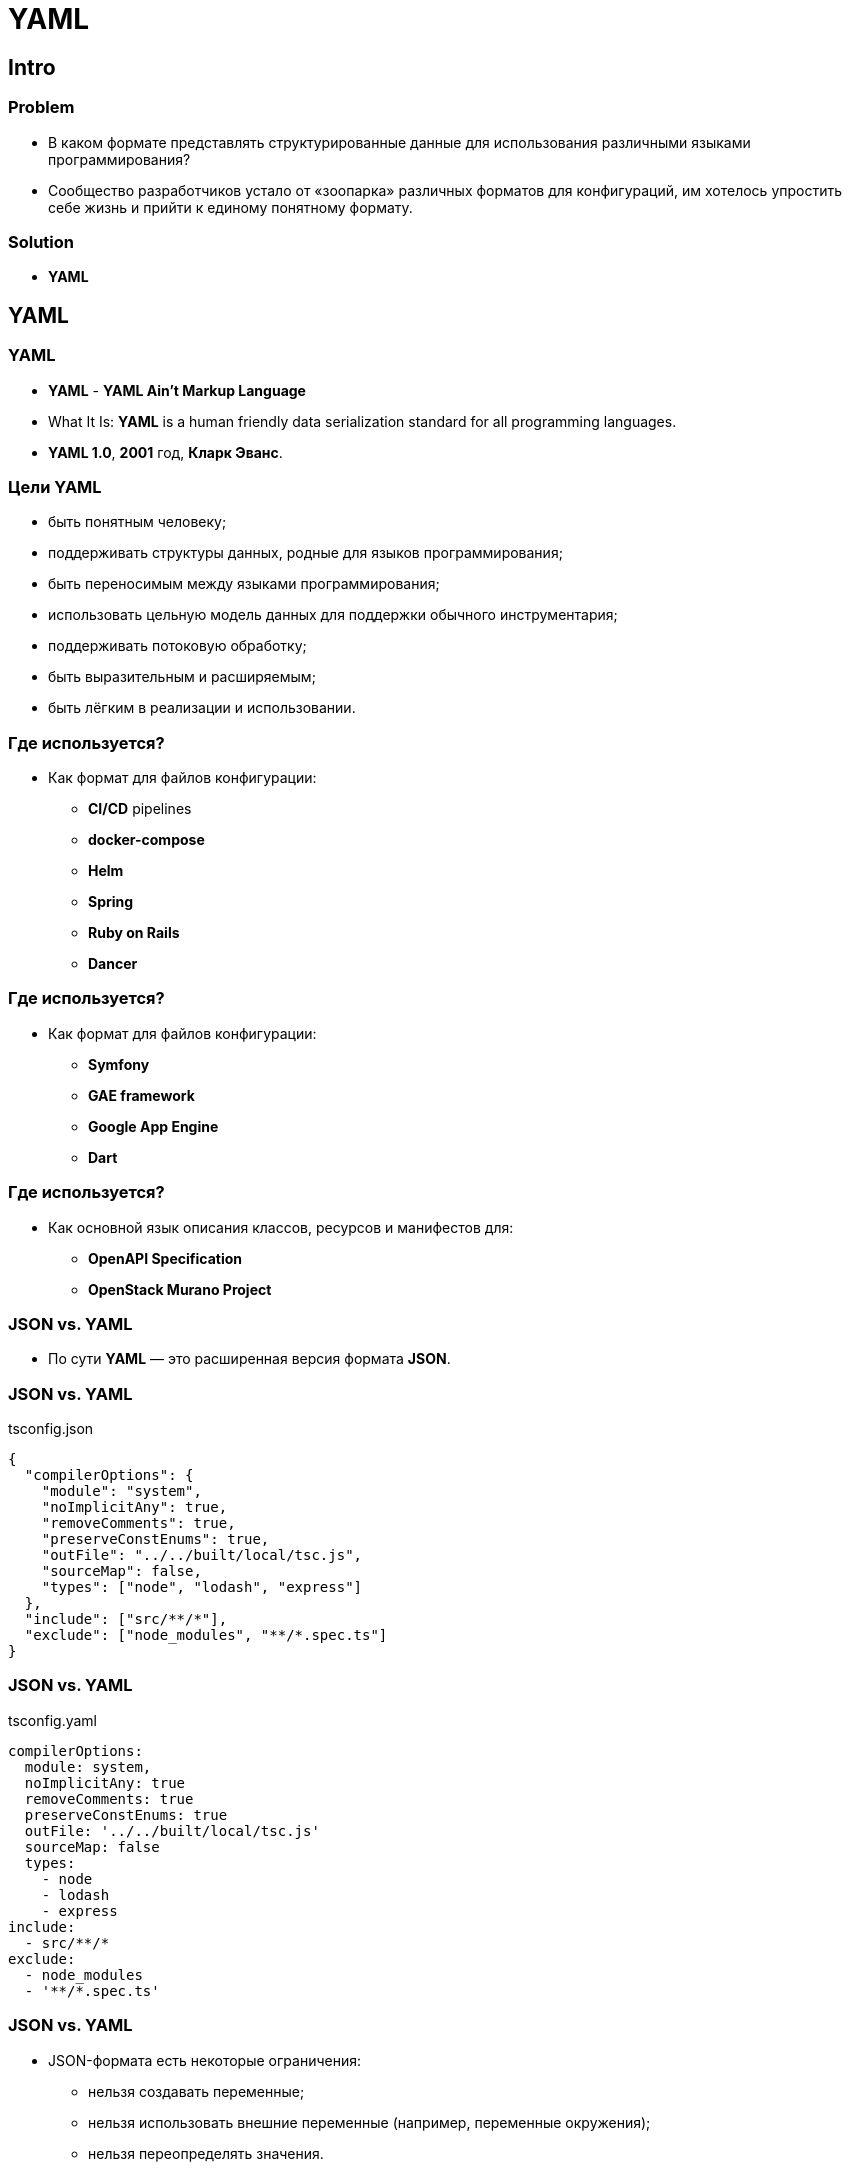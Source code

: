 = YAML

== Intro

=== Problem

[.step]
* В каком формате представлять структурированные данные для использования различными языками программирования?
* Сообщество разработчиков устало от «зоопарка» различных форматов для конфигураций, им хотелось упростить себе жизнь и прийти к единому понятному формату.

=== Solution

[.step]
* *YAML*

== YAML

=== YAML

[.step]
* *YAML* - *YAML Ain't Markup Language*
* What It Is: *YAML* is a human friendly data serialization standard for all programming languages.
* *YAML 1.0*, *2001* год, *Кларк Эванс*.

=== Цели YAML

[.step]
* быть понятным человеку;
* поддерживать структуры данных, родные для языков программирования;
* быть переносимым между языками программирования;
* использовать цельную модель данных для поддержки обычного инструментария;
* поддерживать потоковую обработку;
* быть выразительным и расширяемым;
* быть лёгким в реализации и использовании.

=== Где используется?

[.step]
* Как формат для файлов конфигурации:
[.step]
** *CI/CD* pipelines
** *docker-compose*
** *Helm*
** *Spring*
** *Ruby on Rails*
** *Dancer*

=== Где используется?

[.step]
* Как формат для файлов конфигурации:
[.step]
** *Symfony*
** *GAE framework*
** *Google App Engine*
** *Dart*

=== Где используется?

[.step]
* Как основной язык описания классов, ресурсов и манифестов для:
[.step]
** *OpenAPI Specification*
** *OpenStack Murano Project*

=== JSON vs. YAML

[.step]
* По сути *YAML* — это расширенная версия формата *JSON*.

=== JSON vs. YAML

.tsconfig.json
[.fragment]
[source, json]
----
{
  "compilerOptions": {
    "module": "system",
    "noImplicitAny": true,
    "removeComments": true,
    "preserveConstEnums": true,
    "outFile": "../../built/local/tsc.js",
    "sourceMap": false,
    "types": ["node", "lodash", "express"]
  },
  "include": ["src/**/*"],
  "exclude": ["node_modules", "**/*.spec.ts"]
}
----

=== JSON vs. YAML

.tsconfig.yaml
[.fragment]
[source, yaml]
----
compilerOptions:
  module: system,
  noImplicitAny: true
  removeComments: true
  preserveConstEnums: true
  outFile: '../../built/local/tsc.js'
  sourceMap: false
  types:
    - node
    - lodash
    - express
include:
  - src/**/*
exclude:
  - node_modules
  - '**/*.spec.ts'
----

=== JSON vs. YAML

[.step]
* JSON-формата есть некоторые ограничения:
[.step]
** нельзя создавать переменные;
** нельзя использовать внешние переменные (например, переменные окружения);
** нельзя переопределять значения.

== Синтаксис

=== Отступы

[.step]
* Для отступов используются *ТОЛЬКО* пробелы, *tab* не допускается.
* При отсутствии отступа перед первым объявлением *YAML* поймет, что это *корень* (*уровень 0*) вашего файла.
* Вопрос с *tab* решают плагины для IDE или редактора кода, которые меняют *tab* на пробелы.

=== Комментарии

[.fragment]
[source, yaml]
----
# Если не умеете давать названия
person: # то можете использовать комментарии
  age: 20 # но лучше этому научиться
----

=== Ключ/Значение

[.fragment]
[source, yaml]
----
key: value
key_one: value one
key one: value # так можно, но не стоит
'key two': value two # так получше
----

=== Списки

[.step]
* Как *JSON*

[.fragment]
[source, yaml]
----
people: ['Anne', 'John', 'Max']
----

[.step]
* Предпочтительно использовать:

[.fragment]
[source, yaml]
----
people:
  - Anne
  - John
  - Max
----

=== Числа

[.fragment]
[source, yaml]
----
year: 2021 # Integer
javaVersion: 16.0.1 # Float
population: 2.89e+6 # Scientific notation
----

=== Boolean

[.fragment]
[source, yaml]
----
# Boolean values can be written in different ways:
published: false
published: False
published: FALSE
----

=== Null values

[.fragment]
[source, yaml]
----
# Null can be represented by simply not setting a value:
null-value:

# Or more explicitly:
null-value: null
null-value: NULL
null-value: Null
----


=== Dates & timestamps

[.fragment]
[source, yaml]
----
date: 2002-12-14
canonical: 2001-12-15T02:59:43.1Z
iso8601: 2001-12-14t21:59:43.10-05:00
spaced: 2001-12-14 21:59:43.10 -5
----


=== Строки

[.fragment]
[source, yaml]
----
# Отдельное слово, без кавычек
title: YAML
# Полное предложение, без кавычек
title-quotes: Introduction to YAML
# Полное предложение, с одинарными кавычками
title-quotes: 'Introduction to YAML'
# Полное предложение, с двойными кавычками
title-with-quotes: "Introduction to YAML"
# Многострочный текст
execute: |
    npm ci
    npm build
    npm test
----

=== Nested values

[.fragment]
[source, yaml]
----
# Nineteen eighty four novel data.
nineteen-eighty-four:
  author: George Orwell
  published-at: 1949-06-08
  page-count: 328
  description: |
      A Novel, often published as 1984, is a dystopian novel by English novelist George Orwell.
      It was published in June 1949 by Secker & Warburg as Orwell's ninth and final book.
----

=== Explicit data types with tags

[.fragment]
[source, yaml]
----
# The following value should be an int, no matter what:
should-be-int: !!int 3.2

# Parse any value to string:
should-be-string: !!str 30.25

# I need the next value to be boolean:
should-be-boolean: !!bool yes
----

=== Якорь

[.fragment]
[source, yaml]
----
# The author data:
author: &gOrwell
  name: George
  last-name: Orwell
# Some books:
books:
  - 1984:
      author: *gOrwell
  - animal-farm:
      author: *gOrwell
----

=== А как же JSON?

[.fragment]
[source, yaml]
----
{
    "author": {
        "name": "George",
        "last-name": "Orwell"
    },
    "books": [
        {
            "1984": {
                "author": {
                    "name": "George",
                    "last-name": "Orwell"
                }
            }
        },
        {
            "animal-farm": {
                "author": {
                    "name": "George",
                    "last-name": "Orwell"
                }
            }
        }
    ]
}
----

== Resume

[.step]
* Использование *YAML* не зависит от языка программирования.
* *YAML* применяют для конфигураций фреймворков и инструментов.
* *YAML* применяют для описания манифестов, например *OpenAPI Specification*.
